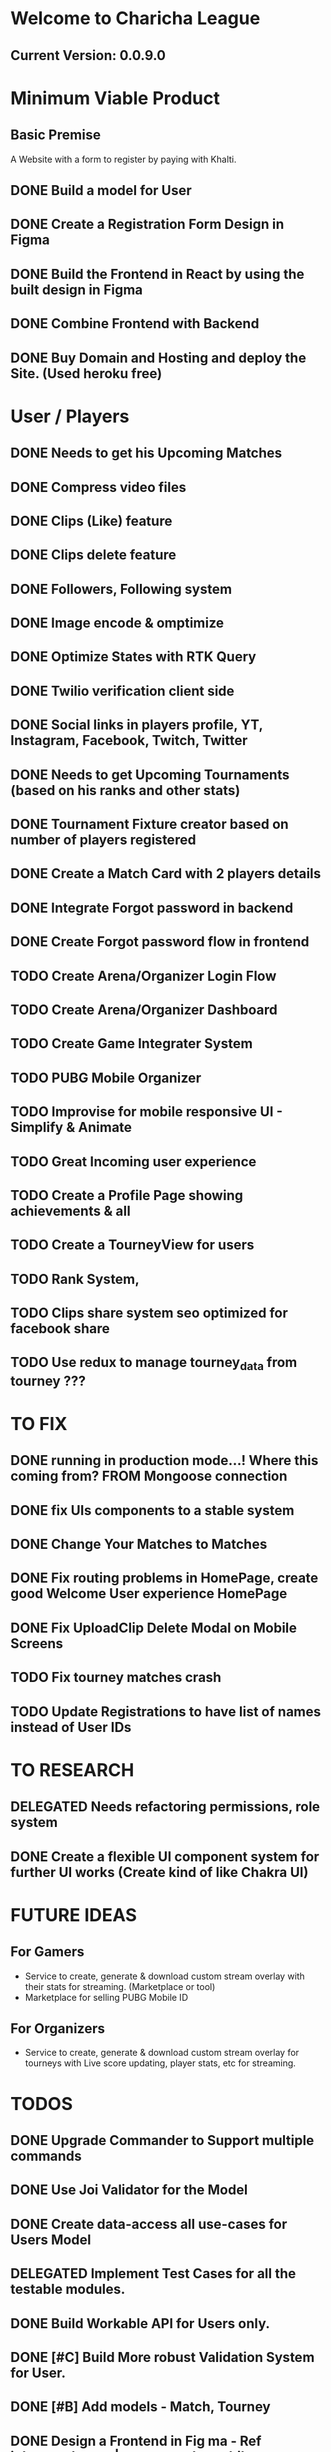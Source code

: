* Welcome to Charicha League  
** Current Version: 0.0.9.0

* Minimum Viable Product
** Basic Premise
   A Website with a form to register by paying with Khalti.

** DONE Build a model for User
** DONE Create a Registration Form Design in Figma    
** DONE Build the Frontend in React by using the built design in Figma
** DONE Combine Frontend with Backend
** DONE Buy Domain and Hosting and deploy the Site. (Used heroku free)

* User / Players
** DONE Needs to get his Upcoming Matches
** DONE Compress video files
** DONE Clips (Like) feature
** DONE Clips delete feature
** DONE Followers, Following system
** DONE Image encode & omptimize
** DONE Optimize States with RTK Query
** DONE Twilio verification client side
** DONE Social links in players profile, YT, Instagram, Facebook, Twitch, Twitter
** DONE Needs to get Upcoming Tournaments (based on his ranks and other stats)
** DONE Tournament Fixture creator based on number of players registered
** DONE Create a Match Card with 2 players details   

** DONE Integrate Forgot password in backend
** DONE Create Forgot password flow in frontend
** TODO Create Arena/Organizer Login Flow
** TODO Create Arena/Organizer Dashboard
** TODO Create Game Integrater System
** TODO PUBG Mobile Organizer 

** TODO Improvise for mobile responsive UI - Simplify & Animate
** TODO Great Incoming user experience      
** TODO Create a Profile Page showing achievements & all

** TODO Create a TourneyView for users

** TODO Rank System,   
** TODO Clips share system seo optimized for facebook share
   
** TODO Use redux to manage tourney_data from tourney ???

* TO FIX
** DONE running in production mode...! Where this coming from? FROM Mongoose connection
** DONE fix UIs components to a stable system
** DONE Change Your Matches to Matches
** DONE Fix routing problems in HomePage, create good Welcome User experience HomePage 
** DONE Fix UploadClip Delete Modal on Mobile Screens
** TODO Fix tourney matches crash
** TODO Update Registrations to have list of names instead of User IDs
   

* TO RESEARCH
** DELEGATED Needs refactoring permissions, role system
** DONE Create a flexible UI component system for further UI works (Create kind of like Chakra UI)   


* FUTURE IDEAS
** For Gamers
   - Service to create, generate & download custom stream overlay with their stats for streaming. (Marketplace or tool)
   - Marketplace for selling PUBG Mobile ID

** For Organizers     
   - Service to create, generate & download custom stream overlay for tourneys with Live score updating, player stats, etc for streaming.
   
* TODOS
** DONE Upgrade Commander to Support multiple commands
** DONE Use Joi Validator for the Model
** DONE Create data-access all use-cases for Users Model    
** DELEGATED Implement Test Cases for all the testable modules.
** DONE Build Workable API for Users only.
** DONE [#C] Build More robust Validation System for User.
** DONE [#B] Add models - Match, Tourney
** DONE Design a Frontend in Fig  ma - Ref iglnetwork.com | esports.pubgmobile.com
** DONE Build stateless UIs for Tourney Dashboard
** DONE Build stateless UIs for User Dashboard
** TODO Upgrade Tournament Organizer with tournament fixture maker
** TODO Make Stateful Tournament Organizer
** TODO Upgrade Users Model with permissions for self, and ranking system   
** TODO Build Robust Khalti Verification API
** TODO Add Twilio Phone Number Verification

* Should I Focus only on clip features? (TitTok for gaming)??
Like posting a video would be to clip. For example, shroud clipped drdisrespected.
More importantly shroud owned drdisrespected
A platform for flexing of your gaming skills, to flex, to mock, etc.
- Clipping others will start certain public polling system where there will be positive & negative reactions.
- If the reaction is positive, the clipper (original poster) will get upvotes or certain flexable metrics to master, legendary, immortal ^^^.
- But if the reaction is negative, the clipper (original clipper) will get downvotes loses their ratings to something like noob, beginner, amatuer.
